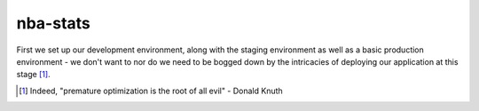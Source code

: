 =========
nba-stats
=========

First we set up our development environment, along with the staging
environment as well as a basic production environment - we don't want to
nor do we need to be bogged down by the intricacies of deploying our 
application at this stage [1]_.


.. [1] Indeed, "premature optimization is the root of all evil" - Donald Knuth